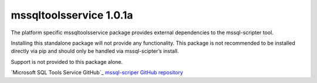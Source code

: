 mssqltoolsservice 1.0.1a
===============================

The platform specific mssqltoolsservice package provides external
dependencies to the mssql-scripter tool.

Installing this standalone package will not provide any functionality.
This package is not recommended to be installed directly via pip and
should only be handled via mssql-scipter’s install.

Support is not provided to this package alone.

`Microsoft SQL Tools Service GitHub`_
`mssql-scriper GitHub repository`_

.. _Microsoft SQL Tools Service GitHub repository: https://github.com/Microsoft/sqltoolsservice
.. _mssql-scriper GitHub repository: https://github.com/Microsoft/sql-xplat-cli